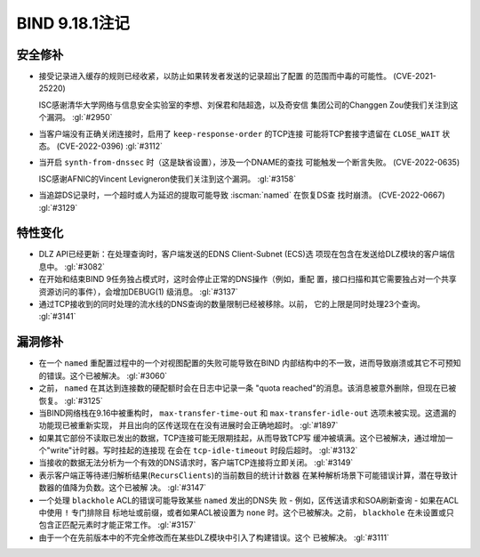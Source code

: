 .. Copyright (C) Internet Systems Consortium, Inc. ("ISC")
..
.. SPDX-License-Identifier: MPL-2.0
..
.. This Source Code Form is subject to the terms of the Mozilla Public
.. License, v. 2.0.  If a copy of the MPL was not distributed with this
.. file, you can obtain one at https://mozilla.org/MPL/2.0/.
..
.. See the COPYRIGHT file distributed with this work for additional
.. information regarding copyright ownership.

BIND 9.18.1注记
---------------------

安全修补
~~~~~~~~~~~~~~

- 接受记录进入缓存的规则已经收紧，以防止如果转发者发送的记录超出了配置
  的范围而中毒的可能性。 (CVE-2021-25220)

  ISC感谢清华大学网络与信息安全实验室的李想、刘保君和陆超逸，以及奇安信
  集团公司的Changgen Zou使我们关注到这个漏洞。 :gl:`#2950`

- 当客户端没有正确关闭连接时，启用了 ``keep-response-order`` 的TCP连接
  可能将TCP套接字遗留在 ``CLOSE_WAIT`` 状态。 (CVE-2022-0396) :gl:`#3112`

- 当开启 ``synth-from-dnssec`` 时（这是缺省设置），涉及一个DNAME的查找
  可能触发一个断言失败。 (CVE-2022-0635)

  ISC感谢AFNIC的Vincent Levigneron使我们关注到这个漏洞。 :gl:`#3158`

- 当追踪DS记录时，一个超时或人为延迟的提取可能导致 :iscman:`named` 在恢复DS查
  找时崩溃。 (CVE-2022-0667) :gl:`#3129`

特性变化
~~~~~~~~~~~~~~~

- DLZ API已经更新：在处理查询时，客户端发送的EDNS Client-Subnet (ECS)选
  项现在包含在发送给DLZ模块的客户端信息中。 :gl:`#3082`

- 在开始和结束BIND 9任务独占模式时，这时会停止正常的DNS操作（例如，重配
  置，接口扫描和其它需要独占对一个共享资源访问的事件），会增加DEBUG(1)
  级消息。 :gl:`#3137`

- 通过TCP接收到的同时处理的流水线的DNS查询的数量限制已经被移除。以前，
  它的上限是同时处理23个查询。 :gl:`#3141`

漏洞修补
~~~~~~~~~

- 在一个 ``named`` 重配置过程中的一个对视图配置的失败可能导致在BIND
  内部结构中的不一致，进而导致崩溃或其它不可预知的错误。这个已被解决。
  :gl:`#3060`

- 之前， ``named`` 在其达到连接数的硬配额时会在日志中记录一条
  "quota reached"的消息。该消息被意外删除，但现在已被恢复。 :gl:`#3125`

- 当BIND网络栈在9.16中被重构时， ``max-transfer-time-out`` 和
  ``max-transfer-idle-out`` 选项未被实现。这遗漏的功能现已被重新实现，
  并且出向的区传送现在在没有进展时会正确地超时。 :gl:`#1897`

- 如果其它部份不读取已发出的数据，TCP连接可能无限期挂起，从而导致TCP写
  缓冲被填满。这个已被解决，通过增加一个"write"计时器。写时挂起的连接现
  在会在 ``tcp-idle-timeout`` 时段后超时。 :gl:`#3132`

- 当接收的数据无法分析为一个有效的DNS请求时，客户端TCP连接将立即关闭。
  :gl:`#3149`

- 表示客户端正等待递归解析结果(``RecursClients``)的当前数目的统计计数器
  在某种解析场景下可能错误计算，潜在导致计数器的值降为负数。这个已被解
  决。 :gl:`#3147`

- 一个处理 ``blackhole`` ACL的错误可能导致某些 ``named`` 发出的DNS失
  败 - 例如，区传送请求和SOA刷新查询 - 如果在ACL中使用 ``!`` 专门排除目
  标地址或前缀，或者如果ACL被设置为 ``none`` 时。这个已被解决。之前，
  ``blackhole`` 在未设置或只包含正匹配元素时才能正常工作。 :gl:`#3157`

- 由于一个在先前版本中的不完全修改而在某些DLZ模块中引入了构建错误。这个
  已被解决。 :gl:`#3111`
